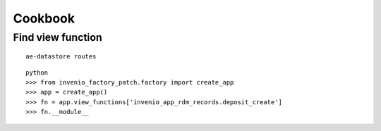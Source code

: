 Cookbook
--------

Find view function
^^^^^^^^^^^^^^^^^^

::

   ae-datastore routes

::

   python
   >>> from invenio_factory_patch.factory import create_app
   >>> app = create_app()
   >>> fn = app.view_functions['invenio_app_rdm_records.deposit_create']
   >>> fn.__module__

